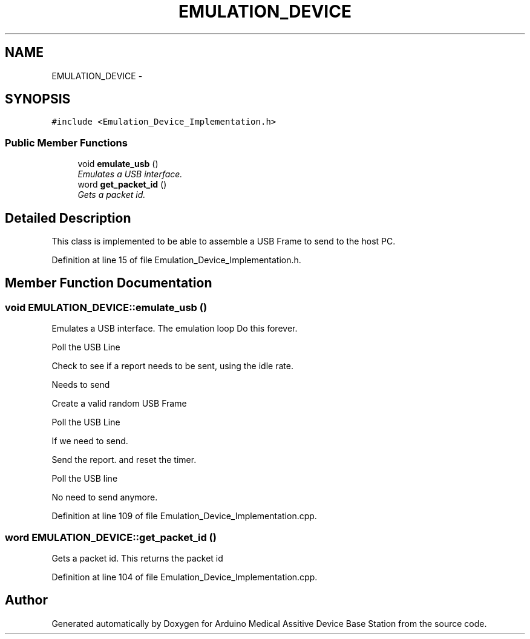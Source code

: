 .TH "EMULATION_DEVICE" 3 "Thu Aug 15 2013" "Version 1.0" "Arduino Medical Assitive Device Base Station" \" -*- nroff -*-
.ad l
.nh
.SH NAME
EMULATION_DEVICE \- 
.SH SYNOPSIS
.br
.PP
.PP
\fC#include <Emulation_Device_Implementation\&.h>\fP
.SS "Public Member Functions"

.in +1c
.ti -1c
.RI "void \fBemulate_usb\fP ()"
.br
.RI "\fIEmulates a USB interface\&. \fP"
.ti -1c
.RI "word \fBget_packet_id\fP ()"
.br
.RI "\fIGets a packet id\&. \fP"
.in -1c
.SH "Detailed Description"
.PP 
This class is implemented to be able to assemble a USB Frame to send to the host PC\&. 
.PP
Definition at line 15 of file Emulation_Device_Implementation\&.h\&.
.SH "Member Function Documentation"
.PP 
.SS "void EMULATION_DEVICE::emulate_usb ()"

.PP
Emulates a USB interface\&. The emulation loop Do this forever\&.
.PP
Poll the USB Line
.PP
Check to see if a report needs to be sent, using the idle rate\&.
.PP
Needs to send
.PP
Create a valid random USB Frame
.PP
Poll the USB Line
.PP
If we need to send\&.
.PP
Send the report\&. and reset the timer\&.
.PP
Poll the USB line
.PP
No need to send anymore\&. 
.PP
Definition at line 109 of file Emulation_Device_Implementation\&.cpp\&.
.SS "word EMULATION_DEVICE::get_packet_id ()"

.PP
Gets a packet id\&. This returns the packet id 
.PP
Definition at line 104 of file Emulation_Device_Implementation\&.cpp\&.

.SH "Author"
.PP 
Generated automatically by Doxygen for Arduino Medical Assitive Device Base Station from the source code\&.
